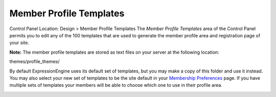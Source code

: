 Member Profile Templates
========================

Control Panel Location: Design > Member Profile Templates
The *Member Profile Templates* area of the Control Panel permits you to
edit any of the 100 templates that are used to generate the member
profile area and registration page of your site.

**Note:** The member profile templates are stored as text files on your
server at the following location:

themes/profile\_themes/

By default ExpressionEngine uses its default set of templates, but you
may make a copy of this folder and use it instead. You may also select
your new set of templates to be the site default in your `Membership
Preferences <../../members/membership_preferences.html>`_ page. If you
have multiple sets of templates your members will be able to choose
which one to use in their profile area.

|Member Templates|

.. |Member Templates| image:: ../../../images/member_templates.png
